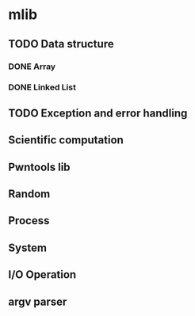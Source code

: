 
* mlib
** TODO Data structure
*** DONE Array
*** DONE Linked List
** TODO Exception and error handling
** Scientific computation
** Pwntools lib
** Random
** Process
** System
** I/O Operation
** argv parser


